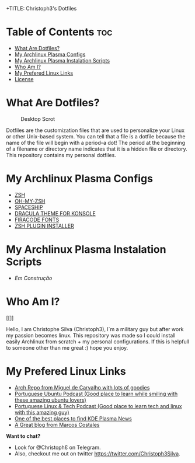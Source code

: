 +TITLE: Christoph3's Dotfiles

* Table of Contents :toc:
- [[#what-are-dotfiles][What Are Dotfiles?]]
- [[#my-archplasma-configs][My Archlinux Plasma Configs]]
- [[#my-archplasma-instaltion][My Archlinux Plasma Instalation Scripts]]
- [[#who-am-i][Who Am I?]]
- [[#Best-Links][My Prefered Linux Links]]
- [[#license][License]]

* What Are Dotfiles?
#+CAPTION: Desktop Scrot
#+ATTR_HTML: :alt Desktop Scrot :title Desktop Scrot :align left
[[https://gitlab.com/Christoph3.Silva/dotfiles/-/raw/master/.screenshots/printscreen.png]]

Dotfiles are the customization files that are used to personalize your Linux or other Unix-based system.  You can tell that a file is a dotfile because the name of the file will begin with a period--a dot!  The period at the beginning of a filename or directory name indicates that it is a hidden file or directory.  This repository contains my personal dotfiles. 

* My Archlinux Plasma Configs
- [[https://gitlab.com/zsh-org/zsh][ZSH]]
- [[https://github.com/ohmyzsh/ohmyzsh][OH-MY-ZSH]]
- [[https://github.com/denysdovhan/spaceship-prompt][SPACESHIP]]
- [[https://draculatheme.com/konsole][DRACULA THEME FOR KONSOLE]]
- [[https://github.com/tonsky/FiraCode/releases][FIRACODE FONTS]]
- [[https://github.com/zdharma/zinit][ZSH PLUGIN INSTALLER]]

* My Archlinux Plasma Instalation Scripts
- [[NIL][Em Construção]]

* Who Am I?
#+CAPTION: Christoph3 Logo
#+ATTR_HTML: :alt Christoph3 Logo :title Christoph3 Logo :align left
[[]]

Hello, I am Christophe Silva (Christoph3), I´m a military guy but after work my passion becomes linux. This repository was made so I could install easily Archlinux from scratch + my personal configurations. If this is helpfull to someone other than me great :) hope you enjoy.

* My Prefered Linux Links
- [[https://repo.miguelndecarvalho.pt/][Arch Repo from Miguel de Carvalho with lots of goodies]]
- [[https://podcastubuntuportugal.org/][Portuguese Ubuntu Podcast (Good place to learn while smiling with these amazing ubuntu lovers)]]
- [[https://linuxtech.pt/][Portuguese Linux & Tech Podcast (Good place to learn tech and linux with this amazing guy)]]
- [[https://www.kdeblog.com/][One of the best places to find KDE Plasma News]]
- [[https://costales.github.io/][A Great blog from Marcos Costales]]

*Want to chat?*
- Look for @ChristophƐ on Telegram.
- Also, checkout me out on twitter https://twitter.com/Christoph3Silva.

